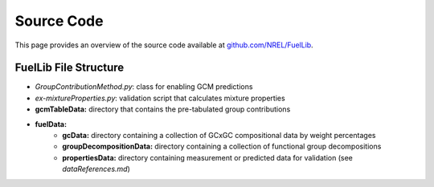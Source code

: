 Source Code
===========

This page provides an overview of the source code available at `github.com/NREL/FuelLib <https://github.com/NREL/FuelLib>`_.

.. _source-code-structure:

FuelLib File Structure
----------------------

- *GroupContributionMethod.py*: class for enabling GCM predictions
- *ex-mixtureProperties.py*: validation script that calculates mixture properties
- **gcmTableData:** directory that contains the pre-tabulated group contributions
- **fuelData:** 
    - **gcData:** directory containing a collection of GCxGC compositional data by weight percentages
    - **groupDecompositionData:** directory containing a collection of functional group decompositions
    - **propertiesData:** directory containing measurement or predicted data for validation (see *dataReferences.md*)


